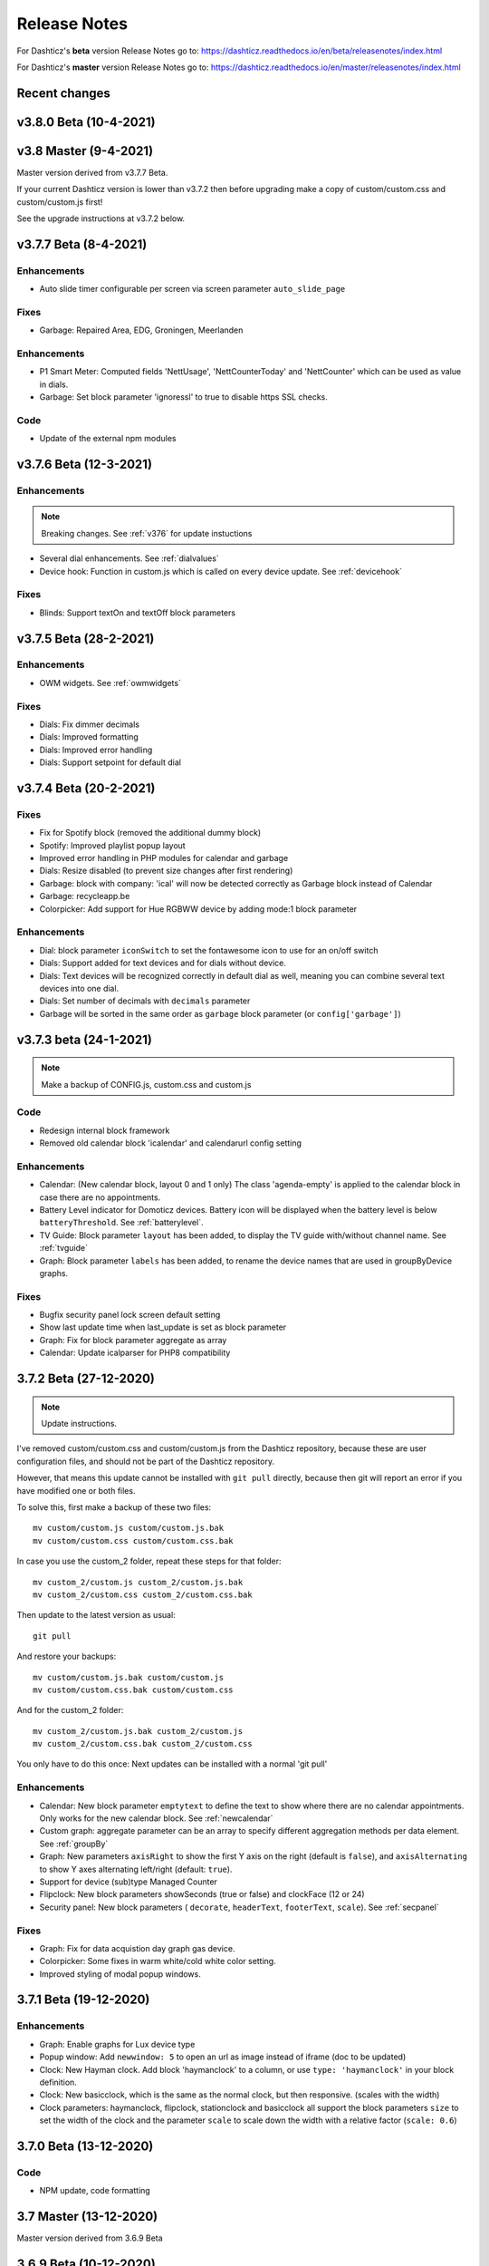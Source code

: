 Release Notes
=============

For Dashticz's **beta** version Release Notes go to: https://dashticz.readthedocs.io/en/beta/releasenotes/index.html

For Dashticz's **master** version Release Notes go to: https://dashticz.readthedocs.io/en/master/releasenotes/index.html

Recent changes
---------------

v3.8.0 Beta (10-4-2021)
-----------------------



v3.8 Master (9-4-2021)
----------------------

Master version derived from v3.7.7 Beta.

If your current Dashticz version is lower than v3.7.2 then before upgrading make a copy of custom/custom.css and custom/custom.js first!

See the upgrade instructions at v3.7.2 below.

v3.7.7 Beta (8-4-2021)
------------------------

Enhancements
~~~~~~~~~~~~

* Auto slide timer configurable per screen via screen parameter ``auto_slide_page``

Fixes
~~~~~~

* Garbage: Repaired Area, EDG, Groningen, Meerlanden

Enhancements
~~~~~~~~~~~~

* P1 Smart Meter: Computed fields 'NettUsage', 'NettCounterToday' and 'NettCounter' which can be used as value in dials.
* Garbage: Set block parameter 'ignoressl' to true to disable https SSL checks.

Code
~~~~

* Update of the external npm modules
  
v3.7.6 Beta (12-3-2021)
------------------------

Enhancements
~~~~~~~~~~~~

.. note:: Breaking changes. See :ref:`v376` for update instuctions

* Several dial enhancements. See :ref:`dialvalues`
* Device hook: Function in custom.js which is called on every device update. See :ref:`devicehook`

Fixes
~~~~~~

* Blinds: Support textOn and textOff block parameters

v3.7.5 Beta (28-2-2021)
-----------------------

Enhancements
~~~~~~~~~~~~

* OWM widgets. See :ref:`owmwidgets`

Fixes
~~~~~~

* Dials: Fix dimmer decimals
* Dials: Improved formatting
* Dials: Improved error handling
* Dials: Support setpoint for default dial

v3.7.4 Beta (20-2-2021)
-----------------------

Fixes
~~~~~~

* Fix for Spotify block (removed the additional dummy block)
* Spotify: Improved playlist popup layout
* Improved error handling in PHP modules for calendar and garbage
* Dials: Resize disabled (to prevent size changes after first rendering)
* Garbage: block with company: 'ical' will now be detected correctly as Garbage block instead of Calendar
* Garbage: recycleapp.be
* Colorpicker: Add support for Hue RGBWW device by adding mode:1 block parameter

Enhancements
~~~~~~~~~~~~

* Dial: block parameter ``iconSwitch`` to set the fontawesome icon to use for an on/off switch
* Dials: Support added for text devices and for dials without device. 
* Dials: Text devices will be recognized correctly in default dial as well, meaning you can combine several text devices into one dial.
* Dials: Set number of decimals with ``decimals`` parameter
* Garbage will be sorted in the same order as ``garbage`` block parameter (or ``config['garbage']``)

v3.7.3 beta (24-1-2021)
-----------------------

.. note :: Make a backup of CONFIG.js, custom.css and custom.js

Code
~~~~

* Redesign internal block framework
* Removed old calendar block 'icalendar' and calendarurl config setting

Enhancements
~~~~~~~~~~~~

* Calendar: (New calendar block, layout 0 and 1 only) The class 'agenda-empty' is applied to the calendar block in case there are no appointments.
* Battery Level indicator for Domoticz devices. Battery icon will be displayed when the battery level is below ``batteryThreshold``. See :ref:`batterylevel`. 
* TV Guide: Block parameter ``layout`` has been added, to display the TV guide with/without channel name. See :ref:`tvguide`
* Graph: Block parameter ``labels`` has been added, to rename the device names that are used in groupByDevice graphs.

Fixes
~~~~~~

* Bugfix security panel lock screen default setting
* Show last update time when last_update is set as block parameter
* Graph: Fix for block parameter aggregate as array
* Calendar: Update icalparser for PHP8 compatibility


3.7.2 Beta (27-12-2020)
-----------------------

.. note:: Update instructions.

I've removed custom/custom.css and custom/custom.js from the Dashticz repository,  because these are user configuration files, and should not be part of the Dashticz repository.

However, that means this update cannot be installed with ``git pull`` directly, because then git will report an error if you have modified one or both files.

To solve this, first make a backup of these two files::

  mv custom/custom.js custom/custom.js.bak
  mv custom/custom.css custom/custom.css.bak

In case you use the custom_2 folder, repeat these steps for that folder::

  mv custom_2/custom.js custom_2/custom.js.bak
  mv custom_2/custom.css custom_2/custom.css.bak

Then update to the latest version as usual::

  git pull

And restore your backups::

  mv custom/custom.js.bak custom/custom.js
  mv custom/custom.css.bak custom/custom.css

And for the custom_2 folder::

  mv custom_2/custom.js.bak custom_2/custom.js
  mv custom_2/custom.css.bak custom_2/custom.css

You only have to do this once: Next updates can be installed with a normal 'git pull'


Enhancements
~~~~~~~~~~~~

* Calendar: New block parameter ``emptytext`` to define the text to show where there are no calendar appointments. Only works for the new calendar block. See :ref:`newcalendar`
* Custom graph: aggregate parameter can be an array to specify different aggregation methods per data element. See :ref:`groupBy`
* Graph: New parameters ``axisRight`` to show the first Y axis on the right (default is ``false``), and ``axisAlternating`` to show Y axes alternating left/right (default: ``true``).
* Support for device (sub)type Managed Counter
* Flipclock: New block parameters showSeconds (true or false) and clockFace (12 or 24)
* Security panel: New block parameters ( ``decorate``, ``headerText``, ``footerText``, ``scale``). See :ref:`secpanel`

Fixes
~~~~~~

* Graph: Fix for data acquistion day graph gas device.
* Colorpicker: Some fixes in warm white/cold white color setting.
* Improved styling of modal popup windows.


3.7.1 Beta (19-12-2020)
-----------------------

Enhancements
~~~~~~~~~~~~

* Graph: Enable graphs for Lux device type
* Popup window: Add ``newwindow: 5`` to open an url as image instead of iframe (doc to be updated)
* Clock: New Hayman clock. Add block 'haymanclock' to a column, or use ``type: 'haymanclock'`` in your block definition.
* Clock: New basicclock, which is the same as the normal clock, but then responsive. (scales with the width)
* Clock parameters: haymanclock, flipclock, stationclock and basicclock all support the block parameters ``size`` to set the width of the clock and the parameter ``scale`` to scale down the width with a relative factor (``scale: 0.6``)

3.7.0 Beta (13-12-2020)
-----------------------

Code
~~~~~

* NPM update, code formatting

3.7 Master (13-12-2020)
------------------------

Master version derived from 3.6.9 Beta

3.6.9 Beta (10-12-2020)
------------------------

Enhancements
~~~~~~~~~~~~

* Garbage: New garbage block parameter ``maxdays`` to set the number of days to show the garbage collection info (2 means today and tomorrow) 
* Stationclock: New block parameter ``size`` to set the size of the clock. See :ref:`stationclock`
* Stationclock: New configuration parameters. See :ref:`stationclock`

Fixes
~~~~~~

* Garbage: Fix DeAfvalApp (https instead of http)
* Garbage: Add avri as garbage company
* Garbage: add layout as block parameter. Use ``layout: 0`` to format the garbage rows as one string and ``layout: 1`` to use table layout.
* Garbage: Fix Afvalwijzer 2021 data
* Prevent :hover effect for touch devices

3.6.8 Beta (27-11-2020)
------------------------

Enhancements
~~~~~~~~~~~~

* Garbage: New providers Suez (Arnhem), Blink (Asten, Deurne, Gemert-Bakel, Heeze-Leende, Helmond, Laarbeek, Nuenen, Someren), Purmerend
* Garbage: New provider afvalstoffendienst
* Garbage: New provider GAD
* Colorpicker: Add support for WW dimmers (Philips Hue)
* Chart: For custom graphs you can define the icon to use for each graph button. See :ref:`custom_graph`
* Timegraph: New special block to define a moving time graph. See :ref:`timegraph`
* Garbage: Additional styling. See :ref:`garbage_styling`
* Garbage: New block parameter ``date_separator`` to configure the text between garbage type and date
* Garbage: Format as table. See :ref:`garbage_styling`

Fixes
~~~~~~

* Calendar: Add 'method:0' to your calendar block definition in case you experience issues with recurring events. Only works for the new calendar block. See :ref:`newcalendar`
* Fix for X10 security motion device.

3.6.7 Beta (4-11-2020)
------------------------

Update of the Garbage module. See :ref:`garbage_upgrade` for upgrade information.

3.6.6 Beta (30-10-2020)
------------------------

Enhancements
~~~~~~~~~~~~

* Dashticz URL parameters. See :ref:`urlparameters`
* Dials: Set the block parameter ``animation`` to ``true`` or ``false`` to enable/disable dial animations.
* Add ``timeout`` CSS class to Domoticz devices in the timeout state. See :ref:`domoticzStyling`
 
Fixes
~~~~~~~

* Garbage: Fix for Mijnafvalwijzer on iOS
* Disable Dashticz refresh if `config['dashticz_refresh']` is 0
* Bugfix initialization code

3.6.5 Beta (22-10-2020)
------------------------

Fixes
~~~~~~~

* Button: ``newwindow: 3`` handling is fixed.
* Scenes: Switch always on
* Switched to an alternative server to provide the covid-19 data

Enhancements
~~~~~~~~~~~~

* Button, special blocks: Initiate the ``url`` parameter as POST request by setting ``newwindow: 4``
* Add support for Domoticz x10 security sensor
* Dial: Combine data from several devices. See :ref:`genericdial`

3.6.4 Beta (6-10-2020)
----------------------

Fixes
~~~~~

* PV Output Temp device.
  
Update notes
~~~~~~~~~~~~

* The icon for PV Output blocks are not automatically set to 'fas fa-sun' anymore. You still can do this manually in a block definition. In a future version I'll improve the default settings for Domoticz device types.

3.6.3 Beta
-----------

Enhancements
~~~~~~~~~~~~

* Set config setting ``security_panel_lock`` to ``2`` to activate security panel lock in 'Armed Home' mode as well.
* Dial type now enabled for most devices. See :ref:`genericdial`

Fixes
~~~~~

* Remove scroll bar of the modal security panel (security panel lock)
* New config setting ``use_cors`` to enable CORS proxy for OWM. Set to ``true`` on Android 4.4.2.
* Garbage: recycleapp

3.6.2 Beta
----------

Fixes
~~~~~

* Fix for graph issues in 3.6

3.6.1 Beta
----------

Enhancements
~~~~~~~~~~~~

* Custom HTML block. See :ref:`customhtml`

3.6.0 Beta
----------
Beta version, same as 3.6 master.

Code
~~~~~

* Update of the external js modules

3.6 Master
----------

Enhancements
~~~~~~~~~~~~

* New Dashticz config parameter 'swiper_touch_move' to disable/enable swiping the screen on touch
* Graph: The 'today' button now shows the full day data. The range 'day'still exists as well, which still can be used in custom graphs.
* Add support for device with subtype 'Current'
* Popup graphs enabled by default for most block types. To disable a popup graph, add ``graph: false`` to the block definition.

Code
~~~~~

* Update FontAwesome to 5.14.0

Fixes
~~~~~

  * Camera block 
  * Garbage: Ophaalkalender (BE) doesn't work anymore. It has been replaced by recycleapp.
  * Security panel home symbol.
  * Garbage: Meerlanden switched to ximmio as garbage data provider
  * Garbage: Fixed method to retrieve data from mijnafvalwijzer
  * Fixed use_favorites config setting. Changed default to false, meaning all devices will be available for Dashticz.
  * Remove CORS for OWM data

3.5.2 Beta
-----------

Enhancements
~~~~~~~~~~~~

* New colorpicker for RGB devices, including support for whites. The ``no_rgb`` setting is absolete. See :ref:`colorpicker`

Fixes
~~~~~

* Fix for Omrin garbage provider
* Fix for Venlo garbage provider

Code
~~~~~

* Update to jquery 3.5.1

3.5.1 Beta
-----------

Enhancements
  * Domoticz textblocks, traffic, trafficinfo, longfonds and public transport now support the block parameters ``url``, ``newwindow``, ``forcerefresh`` and ``password`` giving it the same behavior as a button if you want to open an url on click.

Fixes
  * Change traffic info provider for traffic block

3.5.0 Beta
-----------

Same as 3.5 Master

3.5 Master
--------------

New master release derived from 3.4.10 beta.

See the release notes for the beta releases below for all changes.

3.4.10 (Beta) (7-6-2020)
---------------------------

Enhancements
  * Japanese language support (preliminary)
  * Improved Camera block . See :ref:`cameras`

Fixes
  * Stop called twice for Blinds stop button
  * Improve Dial representation on Android devices
  * Improved graph groupBy function

3.4.9.1 (Beta) (26-5-2020)
--------------------------
Fixes
  * Several bug fixes

3.4.9 (Beta) (25-5-2020)
------------------------

Fixes
  * Improved number formatting for graph header and tooltip. See :ref:`graphNumberFormat`
  * Block definition with custom keys: consistency in block selection for subdevices, CSS class application and function names in custom.js. This may result in a breaking change. See :ref:`v349`

3.4.8 (Beta) (20-5-2020)
------------------------

Enhancements
  * Improved trafficinfo layout

Fixes
  * IE11 support
  * iOS9 support

Code
  * Standardized formatting of source code
  * Removed eslint warnings (first batch)  

3.4.7 (Beta) (18-5-2020)
------------------------

Enhancements
  * Support for Dials. See :ref:`dial`

Fixes
  * Refresh of graph while in standby

3.4.6 (Beta) (13-5-2020)
------------------------

Enhancements
  * Enable graphs for Voltage and Distance devices
  * Parameter ``timeformat`` to configure time format for 'alarmmeldingen'. See :ref:`customalarmmeldingen`
  * TV guide (Dutch: tvgids) made clickable
  * More options to customize the graph header. See :ref:`customheader`

Fixes
  * Fix for ANWB Traffic Info (new API)
  * Fix for recurring calendar events (older than 3 year, without end date)

3.4.5 (Beta) (23-4-2020)
------------------------

Fixes
  * Garbage: Cure moved to 'mijnafvalwijzer'
  * Synchronization Domoticz security panel state
  * Bug fix popup chart refresh

3.4.4 (Beta) (18-4-2020)
-------------------------

Enhancements
  * Add 'Current' Domoticz device type.
  * Improved security panel. See <todo>

Fixes
  * Fix for refresh of Scenes/Groups and some temperature sensors

3.4.3 (Beta) (9-4-2020)
-----------------------

Enhancements
  * New calendar layout. See :ref:`newcalendar`

Fixes
  * Group/scene status refresh
  * Unit parameter, which can be used for formatting the value of some Domoticz devices. See :ref:`formatting`

3.4.2 (Beta) (3-4-2020)
------------------------

Enhancements
  * Add dewpoint block for TempHumBar devices
  * Corona block type
  * Custom header for graph blocks. See :ref:`customheader`
  * Camera block. See :ref:`cameras`

Fixes
  * Calendar recurring events (experimental)

Internal
  * Refactoring blocktypes

3.4.1 (Beta)
---------------

.. note:: Breaking changes. See :ref:`v341` for update instuctions

Redesign
  * Domoticz blocks: inline blocks. Use ``idx`` as parameter in your block definition to indicate the block is a domoticz device. See :ref:`v341`

Enhancements
  * Support for showing a graph more than once on the dashboard.
  * Support for RGBWZ devices
  * Omrin garbage company
  * Calendar: Optionally display start time only by setting ``startonly`` block parameter
  * New block parameter ``password`` to password protect switches, buttons, thermostats, sliders.
  * Filter parameter for the news block. Define as block parameter. Example:
    
  ::  

      blocks['my_news'] {
        feed: 'http://www.nu.nl/rss/Algemeen',
        filter : '5 items',  // to only show the 5 latest news items, or:
        filter: '2 days',    // to only show news items of the last 2 days, or:
        filter: '1 month',   // to only show news items from last month
      }

  * New special block: alarmmeldingen (Dutch). See :ref:`customalarmmeldingen`
  * Update other blocks from ``custom.js`` functions by calling ``Dashticz.setBlock``. See :ref:`setblock`

Fixes
  * Requests to Domoticz will not be send via a websocket connection (not reliable)
  * Fix for Evo devices
  * Improved the height adjustment of a news block with inline images
  * Fix for updating devices via ``getStatus_idx`` in ``custom.js``
  * Fix for initial update of block defined by ``getBlock_<idx>()`` in ``custom.js``

3.4.0 Beta (8-2-2020)
---------------------

Enhancements
  * Websocket interface for Domoticz version > 4.11000 to receive instant device updates. See :ref:`websocket`
  * The News block will show the inline images. By setting the news block parameter 'showimages: false' the inline images will be hidden.  See :ref:`newsconfig`
  * graph and multigraph have been combined into the same graph block. See :ref:`dom_graphs`.

In case you update from 3.3.5 beta: The parameter ``multigraphTypes`` has been replaced by ``graphTypes``

Optimizations
  * Dashticz will only receive the updates for devices that changed since the previous update. This will increase responsiveness. In the previous version Dashticz received all device info at every update (default 5 second cycle).



3.3.5 Beta (28-1-2020)
----------------------

Fixes
  * Garbage Uden
  * Restored PHP5 compatible ical library next to the PHP7 library.
    The PHP5 library is selected automatically on systems with PHP version lower than 7.1.
    The PHP5 library doesn't show yearly recurring events correctly.

3.3.4 Beta (22-1-2020)
----------------------

Enhancements:
  * Multigraph functionality. See :ref:`dom_graphs`.

3.3.3.1 Master (4-2-2020)
-------------------------

Fixes
  * Garbage Uden
  * Reenabled PHP5 calendar module

3.3.3 Master (22-1-2020)
------------------------

Fixes
  * New PHP ical library to solve issue with recurring events. Note: PHP 7.1 or higher is required.

3.3.2 Master (18-1-2020)
------------------------
Master version derived from 3.3.1 beta.

If you are upgrading from a previous master version please read :ref:`v320`.

Additional fixes
  * Fix standby screen in case of single screen.

3.3.1 Beta (13-1-2020)
----------------------

Enhancements
  * Complete dimmer block is clickable (not just the icon)

Fixes
  * Multiple stationclocks
  * Background fill complete screen in case of single screen
  * Add dimmer for RGBWWZ devices
  * TwenteMilieu garbage collection
  * Bar-afvalbeheer garbage collection (for Barendrecht, Rhoon). Use 'barafvalbeheer' as garbage_company.

3.3.0 Beta (5-1-2020)
---------------------

Enhancements
  * Evohome support. See :ref:`Evohome`

Fixes
  * Improved error handling
  * Improved handling of chart data
  * Almere garbage
  * Login screen background image

3.2.1 (10-12-2019)
------------------

Enhancements
  * Addition of special block 'secpanel' which adds a Domoticz like security panel. See :ref:`secpanel`

Fixes
  * Swiper transition effect
  * Update to latest jQuery version to solve security alert

3.2.0
-----------

.. warning :: Breaking changes

Main change:
  * Standardization of the html template for special blocks. See :ref:`v320`

Other changes:
  * Enable swiper for mobile devices
  * Update to swiper 5.2.0. Added the config parameters ``vertical_scroll`` and ``enable_swiper`` to control swiping and scrolling behavior. See :ref:`ConfigParams`
  * Bundle most external dependencies (webpack, babel, package.json)

Fixes
  * Calendar: Improved handling for recurring events
  * Blinds: Fix for custom icons

3.1.2 (26-10-2019)
------------------

Enhancements
  * Improved calendar layout for full day events. Added timezone adjust parameters.

Fixes
  * Fix for loading Dashticz without external network
  * Load Sonarr images via CORS proxy

3.1.1 (15-10-2019)
------------------

Enhancements
  * Show calendar with table formatting by setting blockparameter ``calFormat:1``. See :ref:`calTable`
  * Session Time Out option
  
Fixes
  * Graph for barometer device
  * Almere garbage provider
  * Wind speed unit interpretation in case of non default Domoticz setting
  * Protect parameter for dimmers.
  * Removal of ES6 dependency (introduced by the graph update)

Upgrading from earlier versions:

buttons:
  Use the btnimage parameter instead of the image parameter.
  The parameter ``isimage`` is not used anymore.

3.1.0 (18-9-2019)
-----------------

Enhancements
  * New config setting ``'start_page'`` to set Dashticz start page number
  * New parameter ``'scrollbars'`` to set scrollbars in frame. See :ref:`Frames`
  * New graph module. It's not completely backwards compatible. Especialy styling will be different. See :ref:`dom_graphs`

Fixes
  * Faster initial display of the Dashticz dashboard.

3.0.6 (28-8-2019)
-----------------
Enhancements
  * OpenWeatherMap module: support for using the city id as city name
  * Icon/image options for blocktitles

Fixes
  * Docker PHP timezone
  * News update in standby
  * Robustness install script and makefile
  * Auto restart docker container after reboot
  * Documentation updates (Thanks to HansieNL)

3.0.5 (4-8-2019)
------------------
  * Update of documentation.
  * Improvements in the automatic installation script.

3.0.4 (1-8-2019)
------------------
Main changes:
  * New Domoticz Github location: https://github.com/Dashticz/dashticz
  * New graph options to set the graph appearance. See :ref:`dom_graphs`.

Fixes:
  * OWM Weather layout
  
3.0.3 (20-7-2019)
-----------------
Main changes:
  * Fixed the broken Spotify module
  * Improved layout (icon size for certain screen widths)

3.0.2 (19-7-2019)
-----------------
Main changes:
  * New block parameters (textOn, textOff, imageOn, imageOff, iconOn, iconOff) to control the display of block text, icons and images depending on the device state.

3.0.1 (25-6-2019)
-----------------

Main changes (thanks to Steven):
  * New special block: Traffic information based on providers, ANWB is the first one. See :ref:`trafficinfo`.
  * Additional filter options for the public transport module. See :ref:`publictransport`. 

Fixes:
  * Update of the installation script. See :ref:`AutomaticInstall`

3.0.0 (13-6-2019)
-----------------
This is the first Dashticz v3 release.

Main change: New Domoticz Github location: https://github.com/dashticzv3/dashticz_v3

New functionality:

* Change in ``forcerefresh`` parameter of a button to support cheap Chinese webcams.
* Support for TempBaro device
* Sizing the y-axis of the graph to relevant data
* Adding possibility to draw graph data for Qubino ZMNHTDx Smart meter
* Add bar graph type option.
* Streamplayer: Add class when in playing state to enable styling via custom.css
* Radio streaming image (radio-streaming.png)

Fixes:

* Make index2.html consistent with index.html
* Streamplayer error handling

2.5.9 (11-3-2019)
------------------
New functionality:

* Caching prevention mechanism also applied to button popup frame (``forcerefresh`` parameter)
* Added Air Quality as graph type (and CO2 as graph property)
* Support of RGB dimmers (RGBW and RGBWW dimmers were supported already)
* Added confirmation option for switches (See ``confirmation`` parameter in Domoticz blocks)

Small fix:

* TwenteMilieu garbage pickup dates


2.5.8 (8-3-2019)
----------------
Small fixes:

* Prevent caching of the version info.

2.5.6 and 2.5.7
---------------

* Graph improvements. See :ref:`dom_graphs` for usage description. 

  * Selection of values you want to show in a graph via the graphTypes parameter. See :ref:`dom_blockparameters`.
  * Support for the ``title`` and ``width`` parameter in a graph block.

* Additional mechanism to prevent caching of images in a button via the ``forcerefresh`` parameter. See :ref:`forcerefresh`.

* Change background color for active 'slide' button. See :ref:`slidebutton`.

* Flash on change. See  :ref:`Flashonchange`.
  
  If you have defined the flash parameter for a device-block, then the block will flash on change.
  The formatting of the flash can be modified via the class ``.blockchange`` in your ``custom.css``.

  The parameter ``config['blink_color']`` is (temporarily?) not used anymore.
  (reason: the apply background mechanism didn't work for non-touch devices)

* Improved layout of blinds
* Update of Romanian language
* Update to FontAwesome 5.7.2
* Fix for some RFX meters (incl. water meter)
